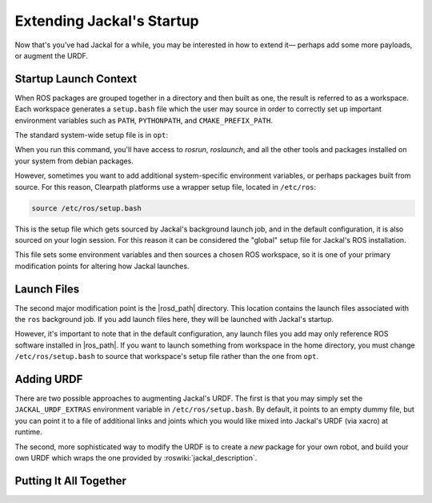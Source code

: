 Extending Jackal's Startup
==========================

Now that's you've had Jackal for a while, you may be interested in how to extend it— perhaps add some more payloads,
or augment the URDF.


Startup Launch Context
----------------------

When ROS packages are grouped together in a directory and then built as one, the result is referred to as a
workspace. Each workspace generates a ``setup.bash`` file which the user may source in order to correctly
set up important environment variables such as ``PATH``, ``PYTHONPATH``, and ``CMAKE_PREFIX_PATH``.

The standard system-wide setup file is in ``opt``:

.. substitution-code-block:: bash

    source /opt/ros/|ros_distro|/setup.bash

When you run this command, you'll have access to `rosrun`, `roslaunch`, and all the other tools and packages
installed on your system from debian packages.

However, sometimes you want to add additional system-specific environment variables, or perhaps packages built
from source. For this reason, Clearpath platforms use a wrapper setup file, located in ``/etc/ros``:

.. code-block:: bash

    source /etc/ros/setup.bash

This is the setup file which gets sourced by Jackal's background launch job, and in the default configuration,
it is also sourced on your login session. For this reason it can be considered the "global" setup file for
Jackal's ROS installation.

This file sets some environment variables and then sources a chosen ROS workspace, so it is one of your primary
modification points for altering how Jackal launches.


Launch Files
------------

The second major modification point is the |rosd_path| directory. This location contains the
launch files associated with the ``ros`` background job. If you add launch files here, they will be launched with
Jackal's startup.

However, it's important to note that in the default configuration, any launch files you add may only reference ROS
software installed in |ros_path|. If you want to launch something from workspace in
the home directory, you must change ``/etc/ros/setup.bash`` to source that workspace's setup file rather than the
one from ``opt``.


Adding URDF
-----------

There are two possible approaches to augmenting Jackal's URDF. The first is that you may simply set the
``JACKAL_URDF_EXTRAS`` environment variable in ``/etc/ros/setup.bash``. By default, it points to an empty dummy file,
but you can point it to a file of additional links and joints which you would like mixed into Jackal's URDF (via
xacro) at runtime.

The second, more sophisticated way to modify the URDF is to create a *new* package for your own robot, and build
your own URDF which wraps the one provided by :roswiki:`jackal_description`.


Putting It All Together
-----------------------
